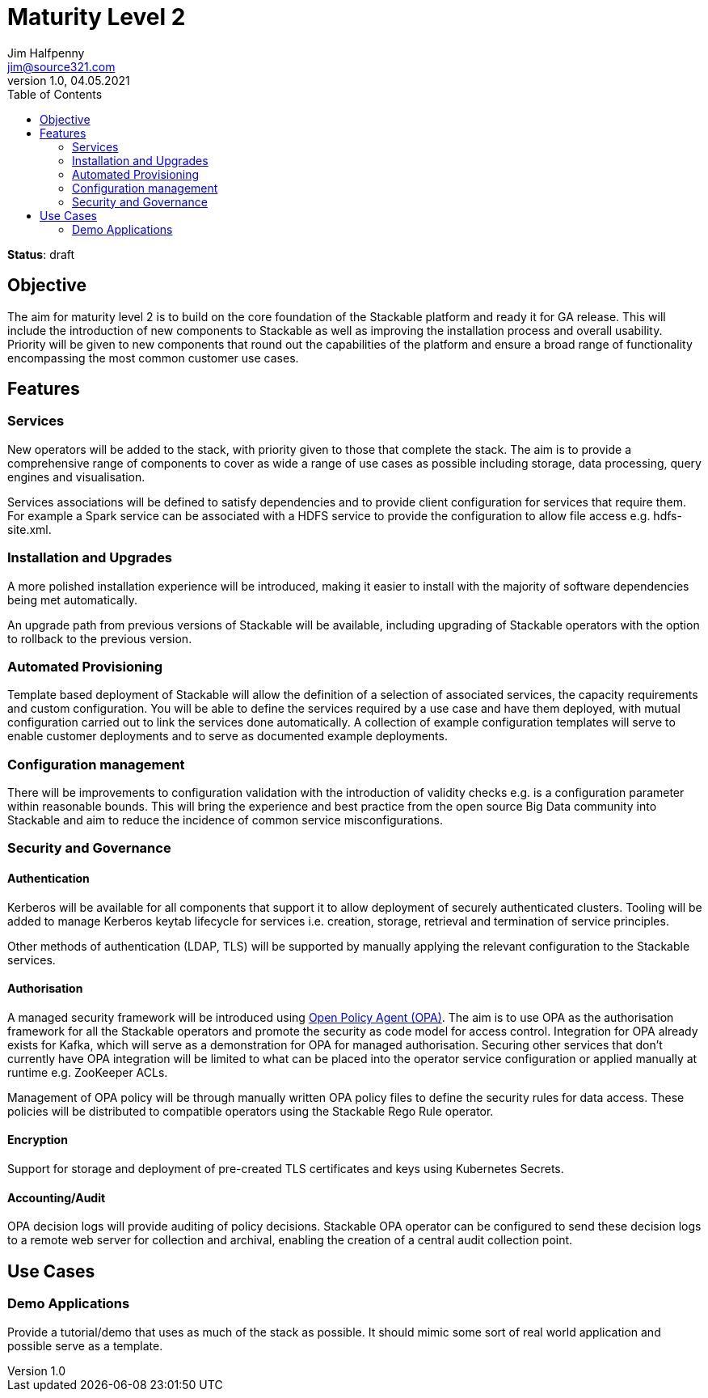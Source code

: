 = Maturity Level 2
Jim Halfpenny <jim@source321.com>
v1.0, 04.05.2021
:status: draft
:toc:
:icons: font

*Status*: {status}

== Objective
The aim for maturity level 2 is to build on the core foundation of the Stackable platform and ready it for GA release. This will include the introduction of new components to Stackable as well as improving the installation process and overall usability. Priority will be given to new components that round out the capabilities of the platform and ensure a broad range of functionality encompassing the most common customer use cases.

== Features
=== Services
New operators will be added to the stack, with priority given to those that complete the stack. The aim is to provide a comprehensive range of components to cover as wide a range of use cases as possible including storage, data processing, query engines and visualisation.

Services associations will be defined to satisfy dependencies and to provide client configuration for services that require them. For example a Spark service can be associated with a HDFS service to provide the configuration to allow file access e.g. hdfs-site.xml.

=== Installation and Upgrades
A more polished installation experience will be introduced, making it easier to install with the majority of software dependencies being met automatically.

An upgrade path from previous versions of Stackable will be available, including upgrading of Stackable operators with the option to rollback to the previous version.


=== Automated Provisioning
Template based deployment of Stackable will allow the definition of a selection of associated services, the capacity requirements and custom configuration. You will be able to define the services required by a use case and have them deployed, with mutual configuration carried out to link the services done automatically. A collection of example configuration templates will serve to enable customer deployments and to serve as documented example deployments.

=== Configuration management
There will be improvements to configuration validation with the introduction of validity checks e.g. is a configuration parameter within reasonable bounds. This will bring the experience and best practice from the open source Big Data community into Stackable and aim to reduce the incidence of common service misconfigurations.

=== Security and Governance
==== Authentication
Kerberos will be available for all components that support it to allow deployment of securely authenticated clusters. Tooling will be added to manage Kerberos keytab lifecycle for services i.e. creation, storage, retrieval and termination of service principles.

Other methods of authentication (LDAP, TLS) will be supported by manually applying the relevant configuration to the Stackable services.

==== Authorisation
A managed security framework will be introduced using https://www.openpolicyagent.org/[Open Policy Agent (OPA)]. The aim is to use OPA as the authorisation framework for all the Stackable operators and promote the security as code model for access control. Integration for OPA already exists for Kafka, which will serve as a demonstration for OPA for managed authorisation. Securing other services that don't currently have OPA integration will be limited to what can be placed into the operator service configuration or applied manually at runtime e.g. ZooKeeper ACLs.

Management of OPA policy will be through manually written OPA policy files to define the security rules for data access. These policies will be distributed to compatible operators using the Stackable Rego Rule operator.

==== Encryption
Support for storage and deployment of pre-created TLS certificates and keys using Kubernetes Secrets.

==== Accounting/Audit
OPA decision logs will provide auditing of policy decisions. Stackable OPA operator can be configured to send these decision logs to a remote web server for collection and archival, enabling the creation of a central audit collection point.

== Use Cases
=== Demo Applications
Provide a tutorial/demo that uses as much of the stack as possible. It should mimic some sort of real world application and possible serve as a template.
